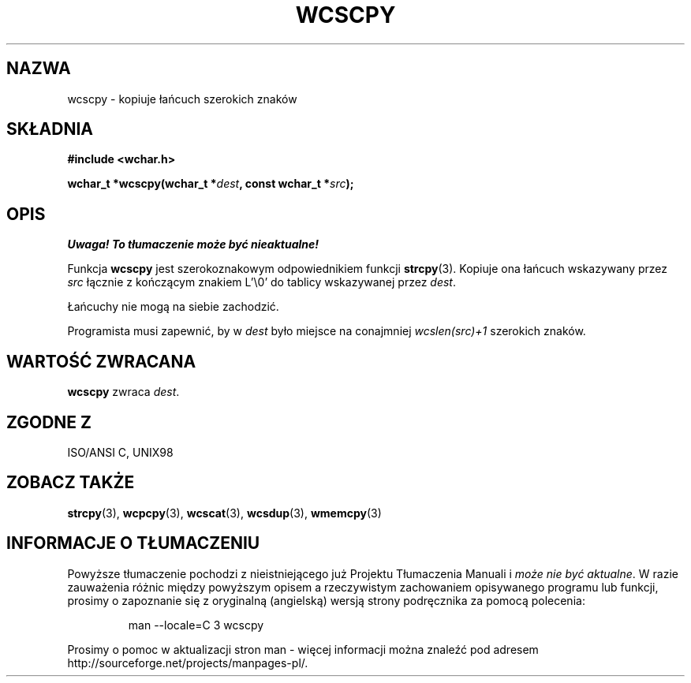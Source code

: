 .\" 2002 PTM Przemek Borys <pborys@dione.ids.pl>
.\" Copyright (c) Bruno Haible <haible@clisp.cons.org>
.\"
.\" This is free documentation; you can redistribute it and/or
.\" modify it under the terms of the GNU General Public License as
.\" published by the Free Software Foundation; either version 2 of
.\" the License, or (at your option) any later version.
.\"
.\" References consulted:
.\"   GNU glibc-2 source code and manual
.\"   Dinkumware C library reference http://www.dinkumware.com/
.\"   OpenGroup's Single Unix specification http://www.UNIX-systems.org/online.html
.\"   ISO/IEC 9899:1999
.\"
.TH WCSCPY 3  1999-07-25 "GNU" "Podręcznik programisty Linuksa"
.SH NAZWA
wcscpy \- kopiuje łańcuch szerokich znaków
.SH SKŁADNIA
.nf
.B #include <wchar.h>
.sp
.BI "wchar_t *wcscpy(wchar_t *" dest ", const wchar_t *" src );
.fi
.SH OPIS
\fI Uwaga! To tłumaczenie może być nieaktualne!\fP
.PP
Funkcja \fBwcscpy\fP jest szerokoznakowym odpowiednikiem funkcji
\fBstrcpy\fP(3). Kopiuje ona łańcuch wskazywany przez \fIsrc\fP łącznie z
kończącym znakiem L'\\0' do tablicy wskazywanej przez \fIdest\fP.
.PP
Łańcuchy nie mogą na siebie zachodzić.
.PP
Programista musi zapewnić, by w \fIdest\fP było miejsce na conajmniej
\fIwcslen(src)+1\fP szerokich znaków.
.SH "WARTOŚĆ ZWRACANA"
\fBwcscpy\fP zwraca \fIdest\fP.
.SH "ZGODNE Z"
ISO/ANSI C, UNIX98
.SH "ZOBACZ TAKŻE"
.BR strcpy (3),
.BR wcpcpy (3),
.BR wcscat (3),
.BR wcsdup (3),
.BR wmemcpy (3)
.SH "INFORMACJE O TŁUMACZENIU"
Powyższe tłumaczenie pochodzi z nieistniejącego już Projektu Tłumaczenia Manuali i 
\fImoże nie być aktualne\fR. W razie zauważenia różnic między powyższym opisem
a rzeczywistym zachowaniem opisywanego programu lub funkcji, prosimy o zapoznanie 
się z oryginalną (angielską) wersją strony podręcznika za pomocą polecenia:
.IP
man \-\-locale=C 3 wcscpy
.PP
Prosimy o pomoc w aktualizacji stron man \- więcej informacji można znaleźć pod
adresem http://sourceforge.net/projects/manpages\-pl/.
